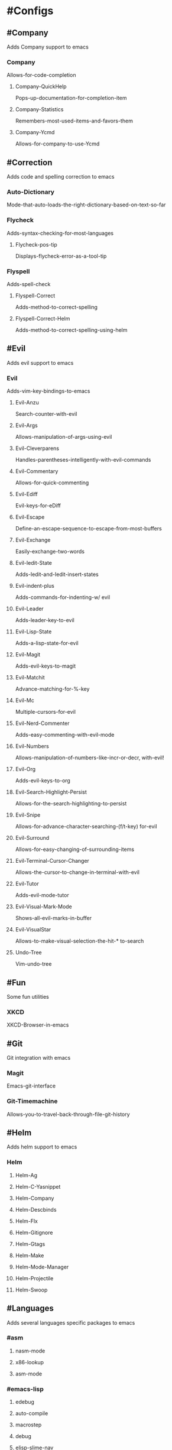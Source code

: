 * #Configs
** #Company
Adds Company support to emacs
*** Company
Allows-for-code-completion
**** Company-QuickHelp
Pops-up-documentation-for-completion-item
**** Company-Statistics
Remembers-most-used-items-and-favors-them
**** Company-Ycmd
Allows-for-company-to-use-Ycmd
** #Correction
Adds code and spelling correction to emacs
*** Auto-Dictionary
Mode-that-auto-loads-the-right-dictionary-based-on-text-so-far
*** Flycheck
Adds-syntax-checking-for-most-languages
**** Flycheck-pos-tip
Displays-flycheck-error-as-a-tool-tip
*** Flyspell
Adds-spell-check
**** Flyspell-Correct
Adds-method-to-correct-spelling
**** Flyspell-Correct-Helm
Adds-method-to-correct-spelling-using-helm
** #Evil
Adds evil support to emacs
*** Evil
Adds-vim-key-bindings-to-emacs
**** Evil-Anzu
Search-counter-with-evil
**** Evil-Args
Allows-manipulation-of-args-using-evil
**** Evil-Cleverparens
Handles-parentheses-intelligently-with-evil-commands
**** Evil-Commentary
Allows-for-quick-commenting
**** Evil-Ediff
Evil-keys-for-eDiff
**** Evil-Escape
Define-an-escape-sequence-to-escape-from-most-buffers
**** Evil-Exchange
Easily-exchange-two-words
**** Evil-Iedit-State
Adds-Iedit-and-Iedit-insert-states
**** Evil-indent-plus
Adds-commands-for-indenting-w/ evil
**** Evil-Leader
Adds-leader-key-to-evil
**** Evil-Lisp-State
Adds-a-lisp-state-for-evil
**** Evil-Magit
Adds-evil-keys-to-magit
**** Evil-Matchit
Advance-matching-for-%-key
**** Evil-Mc
Multiple-cursors-for-evil
**** Evil-Nerd-Commenter
Adds-easy-commenting-with-evil-mode
**** Evil-Numbers
Allows-manipulation-of-numbers-like-incr-or-decr, with-evil!
**** Evil-Org
Adds-evil-keys-to-org
**** Evil-Search-Highlight-Persist
Allows-for-the-search-highlighting-to-persist
**** Evil-Snipe
Allows-for-advance-character-searching-(f/t-key) for-evil
**** Evil-Surround
Allows-for-easy-changing-of-surrounding-items
**** Evil-Terminal-Cursor-Changer
Allows-the-cursor-to-change-in-terminal-with-evil
**** Evil-Tutor
Adds-evil-mode-tutor
**** Evil-Visual-Mark-Mode
Shows-all-evil-marks-in-buffer
**** Evil-VisualStar
Allows-to-make-visual-selection-the-hit-* to-search
**** Undo-Tree
Vim-undo-tree
** #Fun
Some fun utilities
*** XKCD
XKCD-Browser-in-emacs
** #Git
Git integration with emacs
*** Magit
Emacs-git-interface
*** Git-Timemachine
Allows-you-to-travel-back-through-file-git-history
** #Helm
Adds helm support to emacs
*** Helm
**** Helm-Ag
**** Helm-C-Yasnippet
**** Helm-Company
**** Helm-Descbinds
**** Helm-Flx
**** Helm-Gitignore
**** Helm-Gtags
**** Helm-Make
**** Helm-Mode-Manager
**** Helm-Projectile
**** Helm-Swoop
** #Languages
Adds several languages specific packages to emacs
*** #asm
**** nasm-mode
**** x86-lookup
**** asm-mode
*** #emacs-lisp
**** edebug
**** auto-compile
**** macrostep
**** debug
**** elisp-slime-nav
**** ielm
*** #haskell
**** hindent
**** company-ghci
**** intero
**** ghc
**** cmm-mode
**** haskell-mode
**** hlint-refactor
**** helm-hoogle
**** flycheck-haskell
**** company-ghc
**** company-cabal
*** #go
**** company-go
**** go-rename
**** flycheck-gometalinter
**** go-mode
*** #java
**** company-emacs-eclim
**** eclim
**** company
*** #javascript
**** js-doc
**** json-snatcher
**** json-mode
**** web-beautify
**** livid-mode
**** company-tern
**** js2-refactor
**** skewer-mode
**** tern
**** js2-mode
**** coffee-mode
*** #lua
**** lua-mode
*** #python
**** live-py-mode
**** pyvenv
**** pip-requirements
**** yapfify
**** helm-pydoc
**** py-isort
**** hy-mode
**** company-anaconda
**** pytest
**** anaconda-mode
**** nose
**** python
**** pyenv-mode
**** cython-mode
*** #scheme
**** geiser
** #Org
Adds better org support to emacs
*** Org
Emacs-org-mode
**** Org-Bullets
More-bullet-types-for-org-mode
**** Org-Pomodoro
Adds-basic-time-tracking-software-to-org
** #Text
Adds several text utilities to emacs
*** Aggressive-Indent
Indents-code-while-typing
*** Auto-Yasnippet
Allows-for-temporary-snippets
*** Clean-Aindent-Mode
Auto-indention-that-removes-excess-whitespace-if-needed
*** Expand-Region
Keeps-expanding-region-systematically
*** Indent-Guide
Shows-indention-with-the-pipe-character
*** Lorem-Ipsum
Generates-a-bunch-of-non-sense-text
*** Move-Text
Move-chunks-of-text-around-easily
*** Origami
Text-folding-for-regions
*** Semantic
Allows-for-language-aware-editing
*** Srefactor
Refactoring-tool
*** Ws-Butler
Delete-excess-whitespace-unobtrusively
*** Yasnippet
Allows-for-use-of-snippets-(macro-expansion)
** #Utility
Adds several general utilities to emacs
*** Ag
Interfaces-with-ag, which-is-better-file-searching-than-ack
*** Anzu
Search-match-counter-with-current/total
*** Avy
Adds-links-to-page-for-jumping-like-vimium
**** Ace-Link
Uses-Avy-to-jump-to-links
***** Ace-Jump-Helm-Line
Uses-Ace-Jump-to-jump-to-Helm-lines
*** Desktop
Saves-previous-session
*** eDiff
Easy-diff-between-two-files
*** Eshell
Emacs-shell
**** Esh-help
Adds-several-helpful-functions-to-eShell
*** Exec-Path-From-Shell
Makes-the-ENV-variables-same-as-user-shell
*** Eyebrowse
Emacs-workspace-manager-like-i3
*** Fancy-Battery
Adds-a-battery-indicator-to-emacs
*** Fasd
Commandline-productivity-booster, creates-easy-access-to-directories-already-visited
*** Floobits
Paired-Programming-like-google-docs
*** Fuzzy
Fuzzy-matching, not-sure-if-helm-already-uses-it
*** Hide-Comnt
Allows-user-to-hide-comments
*** Link-Hint
Like-Ace-link-with-some-differences
*** MMM-Mode
Allows-for-multiple-major-modes
*** Multi-Term
Allows-for-multiple-terminal-buffers
*** Open-Junk-File
Opens-a-junk-file-with-the-current-time-and-date-as-filename
*** Pdf-Tools
Tool-for-pdf
*** Persp-Mode
Adds-perspectives-to-emacs
*** PopWin
Removes-popup-system-windows-when-they're-no-long-in-focus
*** Pos-Tip
Tool-Tip-library
*** Projectile
Allows-for-project-handling
*** Restart-Emacs
Restarts-emacs.... duh
*** S
String-manipulation-library-for-emacs
*** Spray
Speed-reading-utility
*** Tiny-Menu
Allows-for-creation-of-mini-menus-bound-to-a-key
*** VirtualEnvWrapper
Allows-for-Virtual-Environments-to-be-created-with-emacs
*** WGrep-ag
Allows-changes-to-grep-buffer
*** Which-key
Tells-you-which-keys-combinations-can-follow-a-key-press
*** Winum
Shows-a-number-for-each-window
*** Ycmd
Allows-for-better-code-completion
*** Zeal-at-point
Offline-documentation-for-languages
*** Zoom-frm
Zoom-font-size
** #Visual
Adds several visual packages to emacs
*** Adaptive-Wrap
Wraps-the-buffer-automatically-and-adapts-the-size-without-changing-buffer
*** All-The-Icons
ADD-ALL-THE-ICONS!
**** All-The-Icons-Dired
ADD-ALL-THE-ICONS! ...to-dired
*** Auto-Highlight-Symbol
*** Centered-Cursor-Mode
Keeps-cursor-centered-in-window
*** Column-Enforce-Mode
Highlights-text-that-goes-beyond-a-column-(80-col-rule)
*** Diff-Hl
Shows-uncommited-changes-in-a-file
*** Golden-Ratio
Keeps-all-windows-akin-to-the-golden-ration
*** Highlight-Numbers
Highlight-numbers-in-code
*** Highlight-Parentheses
Highlights-parentheses-encasing-cursor
*** Highlight-symbol
*** Hl-Todo
Highlights-Todo-statements-and-allows-jumping-to-them
*** Imenu-list
Creates-a-buffer-for-iMenu-(func-defs, etc...)
*** Nlinum-Relative
Displays-relative-line-numbers
*** Rainbow-Delimiters
Colors-delimiters-based-on-depth-level
*** Rainbow-mode
Colorize-color-names
*** Volatile-Highlights
Highlights-last-yank/undo
** #Emacs
Adds several emacs visual utilities
*** Diminish
Allows-hiding-of-minor-modes-in-line-display
*** Powerline
Adds-vim-powerline-in-place-of-mode-bar-on-bottom-of-the-screen
**** Powerline-Evil
Adds-evil-support-to-powerline
*** Smart-Mode-Line
Another-good-status-bar, may-conflict-with-powerline
*** Spaceline
Adds-a-spacemacs-mode-line-theme, probably-conflicts-with-other-mode-line-themes
**** Spaceline-All-The-Icons
ADD-ALL-THE-ICONS! ...to-spaceline
** #Web
Adds a few web packages to emacs
*** Bbdb
Creates-a-complete-address-book-for-people
*** Engine-Mode
Allows-for-searching-of-search-engines
*** Gnus
Reading-email-from-emacs
